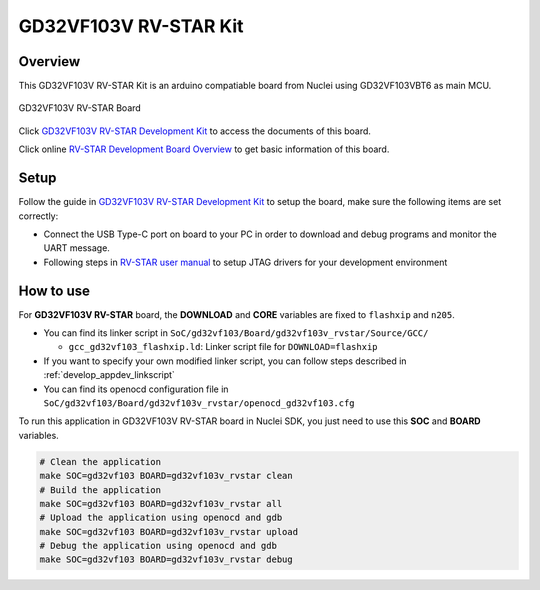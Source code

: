 .. _design_board_gd32vf103v_rvstar:

GD32VF103V RV-STAR Kit
======================

.. _design_board_gd32vf103v_rvstar_overview:

Overview
--------

This GD32VF103V RV-STAR Kit is an arduino compatiable board from Nuclei
using GD32VF103VBT6 as main MCU.

.. _figure_design_board_gd32vf103v_rvstar_1:

.. figure:: /asserts/images/gd32vf103v_rvstar_board.jpg
    :width: 80 %
    :align: center
    :alt: GD32VF103V RV-STAR Board

    GD32VF103V RV-STAR Board

Click `GD32VF103V RV-STAR Development Kit`_ to access the documents
of this board.

Click online `RV-STAR Development Board Overview`_ to get basic information
of this board.

.. _design_board_gd32vf103v_rvstar_setup:

Setup
-----

Follow the guide in `GD32VF103V RV-STAR Development Kit`_ to setup the board,
make sure the following items are set correctly:

* Connect the USB Type-C port on board to your PC in order to download and
  debug programs and monitor the UART message.
* Following steps in `RV-STAR user manual`_ to setup JTAG drivers for your development environment

.. _design_board_gd32vf103v_rvstar_usage:

How to use
----------

For **GD32VF103V RV-STAR** board, the **DOWNLOAD** and **CORE** variables
are fixed to ``flashxip`` and ``n205``.

* You can find its linker script in ``SoC/gd32vf103/Board/gd32vf103v_rvstar/Source/GCC/``

  - ``gcc_gd32vf103_flashxip.ld``: Linker script file for ``DOWNLOAD=flashxip``

* If you want to specify your own modified linker script, you can follow steps described in :ref:`develop_appdev_linkscript`
* You can find its openocd configuration file in ``SoC/gd32vf103/Board/gd32vf103v_rvstar/openocd_gd32vf103.cfg``

To run this application in GD32VF103V RV-STAR board in Nuclei SDK,
you just need to use this **SOC** and **BOARD** variables.

.. code-block:: shell

    # Clean the application
    make SOC=gd32vf103 BOARD=gd32vf103v_rvstar clean
    # Build the application
    make SOC=gd32vf103 BOARD=gd32vf103v_rvstar all
    # Upload the application using openocd and gdb
    make SOC=gd32vf103 BOARD=gd32vf103v_rvstar upload
    # Debug the application using openocd and gdb
    make SOC=gd32vf103 BOARD=gd32vf103v_rvstar debug

.. _GD32VF103V RV-STAR Development Kit: https://nucleisys.com/developboard.php
.. _RV-STAR Development Board Overview: https://doc.nucleisys.com/nuclei_board_labs/hw/hw.html#rv-star
.. _RV-STAR user manual: https://doc.nucleisys.com/nuclei_board_labs/hw/hw.html#on-board-debugger-driver
